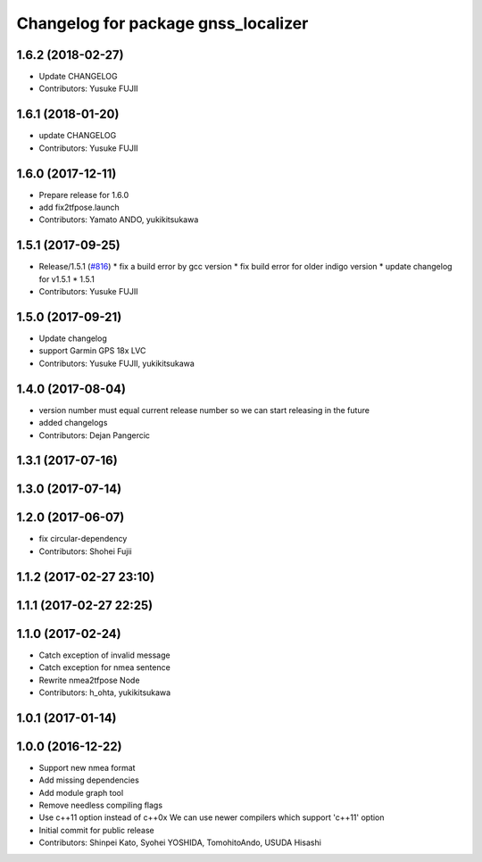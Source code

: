 ^^^^^^^^^^^^^^^^^^^^^^^^^^^^^^^^^^^^
Changelog for package gnss_localizer
^^^^^^^^^^^^^^^^^^^^^^^^^^^^^^^^^^^^

1.6.2 (2018-02-27)
------------------
* Update CHANGELOG
* Contributors: Yusuke FUJII

1.6.1 (2018-01-20)
------------------
* update CHANGELOG
* Contributors: Yusuke FUJII

1.6.0 (2017-12-11)
------------------
* Prepare release for 1.6.0
* add fix2tfpose.launch
* Contributors: Yamato ANDO, yukikitsukawa

1.5.1 (2017-09-25)
------------------
* Release/1.5.1 (`#816 <https://github.com/cpfl/autoware/issues/816>`_)
  * fix a build error by gcc version
  * fix build error for older indigo version
  * update changelog for v1.5.1
  * 1.5.1
* Contributors: Yusuke FUJII

1.5.0 (2017-09-21)
------------------
* Update changelog
* support Garmin GPS 18x LVC
* Contributors: Yusuke FUJII, yukikitsukawa

1.4.0 (2017-08-04)
------------------
* version number must equal current release number so we can start releasing in the future
* added changelogs
* Contributors: Dejan Pangercic

1.3.1 (2017-07-16)
------------------

1.3.0 (2017-07-14)
------------------

1.2.0 (2017-06-07)
------------------
* fix circular-dependency
* Contributors: Shohei Fujii

1.1.2 (2017-02-27 23:10)
------------------------

1.1.1 (2017-02-27 22:25)
------------------------

1.1.0 (2017-02-24)
------------------
* Catch exception of invalid message
* Catch exception for nmea sentence
* Rewrite nmea2tfpose Node
* Contributors: h_ohta, yukikitsukawa

1.0.1 (2017-01-14)
------------------

1.0.0 (2016-12-22)
------------------
* Support new nmea format
* Add missing dependencies
* Add module graph tool
* Remove needless compiling flags
* Use c++11 option instead of c++0x
  We can use newer compilers which support 'c++11' option
* Initial commit for public release
* Contributors: Shinpei Kato, Syohei YOSHIDA, TomohitoAndo, USUDA Hisashi
